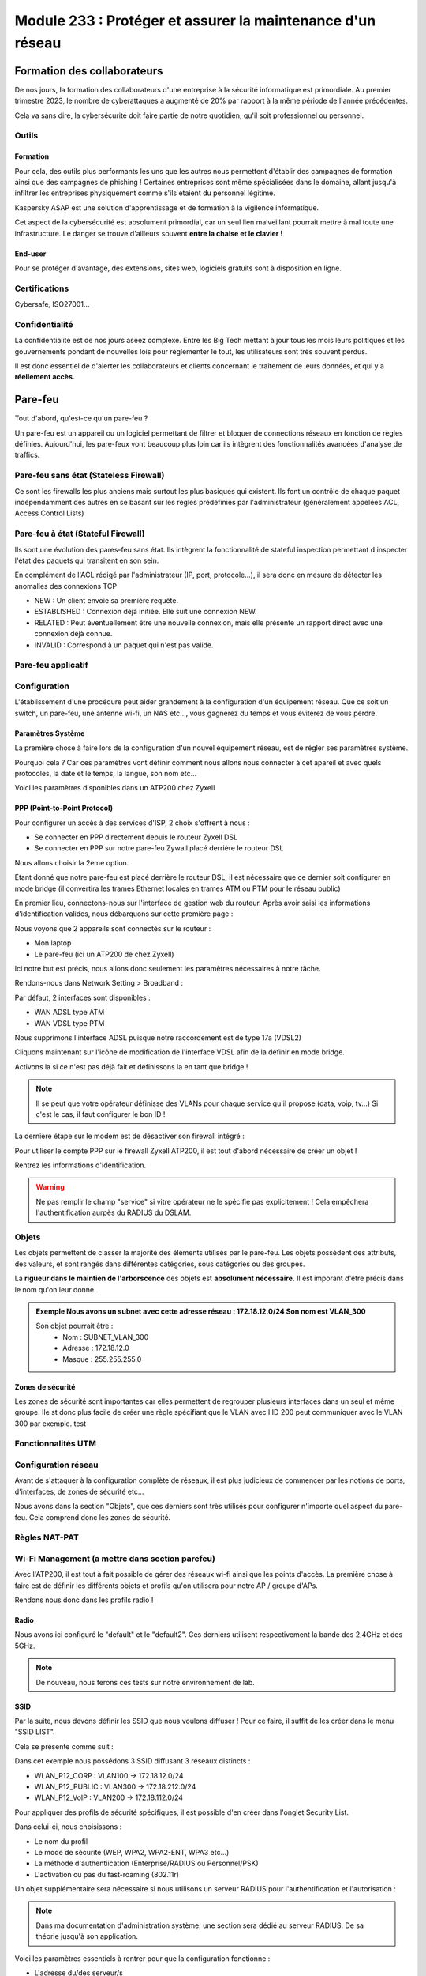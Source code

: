 ======================================================================
Module 233 : Protéger et assurer la maintenance d'un réseau
======================================================================


Formation des collaborateurs
================================

De nos jours, la formation des collaborateurs d'une entreprise à la sécurité informatique est primordiale.
Au premier trimestre 2023, le nombre de cyberattaques a augmenté de 20% par rapport à la même période de l'année précédentes.

Cela va sans dire, la cybersécurité doit faire partie de notre quotidien, qu'il soit professionnel ou personnel.

Outils
-----------

Formation
^^^^^^^^^^^

Pour cela, des outils plus performants les uns que les autres nous permettent d'établir des campagnes de formation ainsi que des campagnes de phishing !
Certaines entreprises sont même spécialisées dans le domaine, allant jusqu'à infiltrer les entreprises physiquement comme s'ils étaient du personnel légitime.

Kaspersky ASAP est une solution d'apprentissage et de formation à la vigilence informatique.

.. image:: https://raw.githubusercontent.com/algues111/docs-cfc/main/docs/source/images/M233/kasap.png
   :align: center

Cet aspect de la cybersécurité est absolument primordial, car un seul lien malveillant pourrait mettre à mal toute une infrastructure.
Le danger se trouve d'ailleurs souvent **entre la chaise et le clavier !**

.. image:: https://raw.githubusercontent.com/algues111/docs-cfc/main/docs/source/images/M233/user-meme.jpg

End-user
^^^^^^^^^

Pour se protéger d'avantage, des extensions, sites web, logiciels gratuits sont à disposition en ligne.


.. tabs::

   .. tab:: SquareX

      SquareX est une extension s'ajoutant à votre navigateur vous permettant de sandboxer un site que vous visitez, un fichier ou même un mail que vous pouvez recevoir sur une adresse temporaire.
      Rendez-vous sur https://sqrx.com/ pour la télécharger !

      .. image:: https://raw.githubusercontent.com/algues111/docs-cfc/main/docs/source/images/M233/sqrx.png


   .. tab:: VirusTotal



   .. tab:: iBarry

     


Certifications 
------------------

Cybersafe, ISO27001...


Confidentialité
-----------------

La confidentialité est de nos jours aseez complexe.
Entre les Big Tech mettant à jour tous les mois leurs politiques et les gouvernements pondant de nouvelles lois pour règlementer le tout, les utilisateurs sont très souvent perdus.

.. image:: https://raw.githubusercontent.com/algues111/docs-cfc/main/docs/source/images/M233/privacy-meme.jpg

Il est donc essentiel de d'alerter les collaborateurs et clients concernant le traitement de leurs données, et qui y a **réellement accès.**


Pare-feu
===========

Tout d'abord, qu'est-ce qu'un pare-feu ?

Un pare-feu est un appareil ou un logiciel permettant de filtrer et bloquer de connections réseaux en fonction de règles définies.
Aujourd'hui, les pare-feux vont beaucoup plus loin car ils intègrent des fonctionnalités avancées d'analyse de traffics.


Pare-feu sans état (Stateless Firewall)
----------------------------------------

Ce sont les firewalls les plus anciens mais surtout les plus basiques qui existent. Ils font un contrôle
de chaque paquet indépendamment des autres en se basant sur les règles prédéfinies par
l'administrateur (généralement appelées ACL, Access Control Lists)

Pare-feu à état (Stateful Firewall)
-------------------------------------

Ils sont une évolution des pares-feu sans état.
Ils intègrent la fonctionnalité de stateful inspection permettant d'inspecter l'état des paquets qui transitent en son sein.

En complément de l'ACL rédigé par l'administrateur (IP, port, protocole...), il sera donc en mesure de détecter les anomalies des connexions TCP 

- NEW : Un client envoie sa première requête.
- ESTABLISHED : Connexion déjà initiée. Elle suit une connexion NEW.
- RELATED : Peut éventuellement être une nouvelle connexion, mais elle présente un rapport direct avec une connexion déjà connue.
- INVALID : Correspond à un paquet qui n'est pas valide.

Pare-feu applicatif
----------------------



Configuration
----------------

L'établissement d'une procédure peut aider grandement à la configuration d'un équipement réseau.
Que ce soit un switch, un pare-feu, une antenne wi-fi, un NAS etc..., vous gagnerez du temps et vous éviterez de vous perdre.




Paramètres Système
^^^^^^^^^^^^^^^^^^^^^

La première chose à faire lors de la configuration d'un nouvel équipement réseau, est de régler ses paramètres système.

Pourquoi cela ? 
Car ces paramètres vont définir comment nous allons nous connecter à cet apareil et avec quels protocoles, la date et le temps, la langue, son nom etc...

Voici les paramètres disponibles dans un ATP200 chez Zyxell


.. tabs::

   .. tab:: Host Name

      Comme son nom l'indique, l'onglet Host Name permet de définir le nom que nous voulons donner à notre appareil.
      Si vous voulez lier ce dernier à votre domaine, vous pouvez aussi indiquer son nom auprès du domaine.

      .. image:: https://raw.githubusercontent.com/algues111/docs-cfc/main/docs/source/images/M233/system-hostname.png


   .. tab:: USB Storage



   .. tab:: Date/Time

     
      .. image:: https://raw.githubusercontent.com/algues111/docs-cfc/main/docs/source/images/M233/date-time.png

      
   .. tab:: Console Speed

      

      .. image:: https://raw.githubusercontent.com/algues111/docs-cfc/main/docs/source/images/M233/console-speed.png


   .. tab:: DNS



      .. image:: https://raw.githubusercontent.com/algues111/docs-cfc/main/docs/source/images/M233/dns-settings.png

   .. tab:: WWW

      

      .. image:: https://raw.githubusercontent.com/algues111/docs-cfc/main/docs/source/images/M233/www.png


   .. tab:: SSH



      .. image:: https://raw.githubusercontent.com/algues111/docs-cfc/main/docs/source/images/M233/ssh.png


   .. tab:: Telnet

     
      .. image:: https://raw.githubusercontent.com/algues111/docs-cfc/main/docs/source/images/M233/telnet.png


   .. tab:: FTP

      

      .. image:: https://raw.githubusercontent.com/algues111/docs-cfc/main/docs/source/images/M233/ftp.png


   .. tab:: SNMP



      .. image:: https://raw.githubusercontent.com/algues111/docs-cfc/main/docs/source/images/M233/snmp.png


   .. tab:: Auth. Server

      

      .. image:: https://raw.githubusercontent.com/algues111/docs-cfc/main/docs/source/images/M233/auth-server.png

   .. tab:: Notification
      .. tabs::
         .. tab::
      

            .. image:: https://raw.githubusercontent.com/algues111/docs-cfc/main/docs/source/images/M233/notifs-mail.png
         .. tab::           
            

            .. image:: https://raw.githubusercontent.com/algues111/docs-cfc/main/docs/source/images/M233/notifs-sms.png

   .. tab:: Language

     
   .. tab:: IPv6 

      

   .. tab:: ZON




      .. image:: https://raw.githubusercontent.com/algues111/docs-cfc/main/docs/source/images/M233/zon.png


PPP (Point-to-Point Protocol)
^^^^^^^^^^^^^^^^^^^^^^^^^^^^^^^^^^

Pour configurer un accès à des services d'ISP, 2 choix s'offrent à nous :

- Se connecter en PPP directement depuis le routeur Zyxell DSL 
- Se connecter en PPP sur notre pare-feu Zywall placé derrière le routeur DSL

Nous allons choisir la 2ème option.

Étant donné que notre pare-feu est placé derrière le routeur DSL, il est nécessaire que ce dernier soit configurer en mode bridge (il convertira les trames Ethernet locales en trames ATM ou PTM pour le réseau public)

En premier lieu, connectons-nous sur l'interface de gestion web du routeur.
Après avoir saisi les informations d'identification valides, nous débarquons sur cette première page :

.. image:: https://raw.githubusercontent.com/algues111/docs-cfc/main/docs/source/images/M233/status.png

Nous voyons que 2 appareils sont connectés sur le routeur :

- Mon laptop
- Le pare-feu (ici un ATP200 de chez Zyxell)

Ici notre but est précis, nous allons donc seulement les paramètres nécessaires à notre tâche.

Rendons-nous dans Network Setting > Broadband :

.. image:: https://raw.githubusercontent.com/algues111/docs-cfc/main/docs/source/images/M233/broadband.png


Par défaut, 2 interfaces sont disponibles :

- WAN ADSL type ATM
- WAN VDSL type PTM

Nous supprimons l'interface ADSL puisque notre raccordement est de type 17a (VDSL2)

Cliquons maintenant sur l'icône de modification de l'interface VDSL afin de la définir en mode bridge.

.. image:: https://raw.githubusercontent.com/algues111/docs-cfc/main/docs/source/images/M233/broadband-wan.png

Activons la si ce n'est pas déjà fait et définissons la en tant que bridge !

.. note::
    Il se peut que votre opérateur définisse des VLANs pour chaque service qu'il propose (data, voip, tv...)
    Si c'est le cas, il faut configurer le bon ID !


La dernière étape sur le modem est de désactiver son firewall intégré :

.. image:: https://raw.githubusercontent.com/algues111/docs-cfc/main/docs/source/images/M233/parefeu.png



Pour utiliser le compte PPP sur le firewall Zyxell ATP200, il est tout d'abord nécessaire de créer un objet !

.. image:: https://raw.githubusercontent.com/algues111/docs-cfc/main/docs/source/images/M233/ppp-conf.png


Rentrez les informations d'identification.

.. warning:: 
   Ne pas remplir le champ "service" si vitre opérateur ne le spécifie pas explicitement !
   Cela empêchera l'authentification aurpès du RADIUS du DSLAM.

.. image:: https://raw.githubusercontent.com/algues111/docs-cfc/main/docs/source/images/M233/pppconf1.png


Objets
--------------

Les objets permettent de classer la majorité des éléments utilisés par le pare-feu.
Les objets possèdent des attributs, des valeurs, et sont rangés dans différentes catégories, sous catégories ou des groupes.

La **rigueur dans le maintien de l'arborscence** des objets est **absolument nécessaire.**
Il est imporant d'être précis dans le nom qu'on leur donne.

.. admonition:: Exemple
   Nous avons un subnet avec cette adresse réseau : 172.18.12.0/24
   Son nom est VLAN_300

   Son objet pourrait être : 
      - Nom : SUBNET_VLAN_300
      - Adresse : 172.18.12.0
      - Masque : 255.255.255.0


Zones de sécurité
^^^^^^^^^^^^^^^^^^^^

Les zones de sécurité sont importantes car elles permettent de regrouper plusieurs interfaces dans un seul et même groupe.
Ile st donc plus facile de créer une règle spécifiant que le VLAN avec l'ID 200 peut communiquer avec le VLAN 300 par exemple. test

.. image:: https://raw.githubusercontent.com/algues111/docs-cfc/main/docs/source/images/M233/zones.png



Fonctionnalités UTM
----------------------

.. tabs::

   .. tab:: APP PATROL

      L'App Patrol est un **pare-feu applicatif.**
      Il permet de **filtrer et bloquer des applications définies** par l'administrateur.
      Ces dernières vont des réseaux sociaux jusqu'à l'accès au réseau Tor (onion routing) par exemple...

      Ici, nous établissons une règle nommée "NO_TO_WHATSAPP".

      .. image:: https://raw.githubusercontent.com/algues111/docs-cfc/main/docs/source/images/M233/utm/no-to-whatsapp.png

      Dans celle-ci, nous retrouvons les éléments suivants :

      .. image:: https://raw.githubusercontent.com/algues111/docs-cfc/main/docs/source/images/M233/utm/no-to-whatsapp-conf.png

      Ces "Application Rules" sont des services spécifiques de Whatsapp (Chat, Audio, Video...)
      Elles nous permettent d'avoir de la granularité dans la configuration de nos règles.

      Nous pouvons par exemple bloquer seulement les appels (vocaux et vidéos), mais laisser la possibilité d'envoyer des messages.

      Afin que cette règle soit fonctionnelle, il faut l'appliquer à une "Policy Control".

      Ici, nous avons donc créé la policy "VLAN100_Outgoing_WAN", afin que seuls les appareils du réseau VLAN100 soient affectés par cette règle. 

      .. image:: https://raw.githubusercontent.com/algues111/docs-cfc/main/docs/source/images/M233/utm/no-to-whatsapp-vlan100.png

      
      Il est important de désormais la tester ! 
      Si nous essayons d'accèder au site web de whatsapp, le navigateur n'y arrivera pas, et un log apparaîtra sur le firewall !

      .. image:: https://raw.githubusercontent.com/algues111/docs-cfc/main/docs/source/images/M233/utm/log-access-block-AP.png




   .. tab:: Content Filter

      DNS :

      .. warning:: 
         Si votre pare-feu est configuré en tant que DNS, il est nécessaire d'ajouter le content filter sur la règle "LANx_TO_DEVICE" car les requêtes DNS passent par le pare-feu.
         
      

      .. image:: https://raw.githubusercontent.com/algues111/docs-cfc/main/docs/source/images/M233/utm/


      .. tabs::
         .. tab:: BPP
            
            

            La Business Productivity Protection est un profil créé par défaut dans le Content Filtering de Zyxell.
            Lorsque nous cliquons dessus, nous voyons apparaître plusieurs paramètres intéressants, tels que :

            - Enable SafeSearch : permet l'activation forcée du SafeSearch dans les navigateurs.
            - Managed Categories : permet de choisir les catégories bloquées par le profil en question
         

            .. image:: https://raw.githubusercontent.com/algues111/docs-cfc/main/docs/source/images/M233/utm/bpp-web-content-filter.png

            Lorsque nous essayons d'accéder à un site-web catégorisé dans le profil, nous avons une jolie page d'accès bloqué qui apparaît !

            .. image:: https://raw.githubusercontent.com/algues111/docs-cfc/main/docs/source/images/M233/utm/access-blocked.png
            

      
   .. tab:: Anti-Malware

      L'anti-malware vérifie les hashs / checksums des fichiers transitant en son sein, et les met en quarataine / les supprimes si ces derniers correspondent à un hash / checksum malveillant connu.
      Vous pouvez choisir les types de fichiers à analyser.

      .. note::
         Ici, les .exe, .swf, .doc, .pdf, .rtf, .zip sont analysés (car majoritairement enclin à contenir des malwares).

      .. image:: https://raw.githubusercontent.com/algues111/docs-cfc/main/docs/source/images/M233/utm/malware.png

      .. image:: https://raw.githubusercontent.com/algues111/docs-cfc/main/docs/source/images/M233/utm/


   .. tab:: Reputation Filter

      A partir d'une base de données, le Reputation Filter peut bloquer des requêtes DNS, des connexions à des IP et URL spécifiques.
      Les possibilités sont très larges. 
      Des white lists et block lists peuvent être ajoutées en fonction des besoins.

      .. tabs::
         .. tab:: IP Reputation
            
            

            Cette catégorie est spécifique aux adresses IP.

            .. image:: https://raw.githubusercontent.com/algues111/docs-cfc/main/docs/source/images/M233/utm/ip-reputation.png


         .. tab:: DNS Threat Filter
            
            

            .. image:: https://raw.githubusercontent.com/algues111/docs-cfc/main/docs/source/images/M233/utm/dns-filter.png

         .. tab:: URL Threat Filter           
            
            

            .. image:: https://raw.githubusercontent.com/algues111/docs-cfc/main/docs/source/images/M233/utm/url-filter.png

         
      .. image:: https://raw.githubusercontent.com/algues111/docs-cfc/main/docs/source/images/M233/utm/url-filter.png



   .. tab:: IPS / IDS
      
      

      

      .. image:: https://raw.githubusercontent.com/algues111/docs-cfc/main/docs/source/images/M233/


   .. tab:: Sandboxing



      .. image:: https://raw.githubusercontent.com/algues111/docs-cfc/main/docs/source/images/M233/


   .. tab:: Email Security

     Grâce à l'option email security disponible dans l'ATP200, il est possible de mettre en place un scan des emails entrants.
     Si cette fonctionnalité est activée, les emails répondant aux critères de suspition du système se verront soit mis en quarantaine, soit ajouté un tag au début de leur objet.

     Cela permettant la plus grande attention des collaborateurs sur la possible origine malveillante de l'email en question.


      .. image:: https://raw.githubusercontent.com/algues111/docs-cfc/main/docs/source/images/M233/


   .. tab:: CDR

      

      .. image:: https://raw.githubusercontent.com/algues111/docs-cfc/main/docs/source/images/M233/


   .. tab:: SSL Inspection



      .. image:: https://raw.githubusercontent.com/algues111/docs-cfc/main/docs/source/images/M233/


   .. tab:: IP Exception

      

      .. image:: https://raw.githubusercontent.com/algues111/docs-cfc/main/docs/source/images/M233/

   .. tab:: Astra Cloud Security



Configuration réseau
------------------------------

Avant de s'attaquer à la configuration complète de réseaux, il est plus judicieux de commencer par les notions de ports, d'interfaces, de zones de sécurité etc...

Nous avons dans la section "Objets", que ces derniers sont très utilisés pour configurer n'importe quel aspect du pare-feu.
Cela comprend donc les zones de sécurité.


Règles NAT-PAT
------------------


Wi-Fi Management (a mettre dans section parefeu)
--------------------------------------------------

Avec l'ATP200, il est tout à fait possible de gérer des réseaux wi-fi ainsi que les points d'accès.
La première chose à faire est de définir les différents objets et profils qu'on utilisera pour notre AP / groupe d'APs.

Rendons nous donc dans les profils radio !

Radio
^^^^^^^^

Nous avons ici configuré le "default" et le "default2".
Ces derniers utilisent respectivement la bande des 2,4GHz et des 5GHz.

.. tabs::
   .. tab:: default (2,4GHz) 
      
      En naviguant dans ce profil, nous voyons que nous l'avons configuré pour que :


      - il utilise la norme 802.11ax (Wifi6)
      - il utilise les canaux en 80MHz (4 canaux aggrégés)
      - il utilise les canaux 36, 52, 100 et 116
      - le DCS vérifie tous les jours à 3h du matin si le canal en question est libre
      - la dissociation du client s'effectue à partir de -88dBm
      - la norme 802.11b soit inutilisable (car débit min. de 12Mbps)

   .. tab:: default2 (5GHz)

      En naviguant dans ce profil, nous voyons que nous l'avons configuré pour que :


      - il utilise la norme 802.11ax (Wifi6)
      - il utilise les canaux en 20MHz
      - il utilise les canaux 1,6 et 11
      - le DCS vérifie tous les jours à 3h du matin si le canal en question est libre
      - la dissociation du client s'effectue à partir de -88dBm
      - la norme 802.11b soit inutilisable (car débit min. de 12Mbps)
    

.. note::
   De nouveau, nous ferons ces tests sur notre environnement de lab.



SSID
^^^^^^^^

Par la suite, nous devons définir les SSID que nous voulons diffuser !
Pour ce faire, il suffit de les créer dans le menu "SSID LIST".

Cela se présente comme suit :

.. image:: https://raw.githubusercontent.com/algues111/docs-cfc/main/docs/source/images/M233/wifi/ap-profile-ssid-list-wlancorp.png

Dans cet exemple nous possédons 3 SSID diffusant 3 réseaux distincts :

- WLAN_P12_CORP : VLAN100 -> 172.18.12.0/24
- WLAN_P12_PUBLIC : VLAN300 -> 172.18.212.0/24
- WLAN_P12_VoIP : VLAN200 -> 172.18.112.0/24

Pour appliquer des profils de sécurité spécifiques, il est possible d'en créer dans l'onglet Security List.

.. image:: https://raw.githubusercontent.com/algues111/docs-cfc/main/docs/source/images/M233/wifi/ap-profile-ssid-sec-list.png

Dans celui-ci, nous choisissons :

- Le nom du profil
- Le mode de sécurité (WEP, WPA2, WPA2-ENT, WPA3 etc...)
- La méthode d'authentiication (Enterprise/RADIUS ou Personnel/PSK)
- L'activation ou pas du fast-roaming (802.11r)

Un objet supplémentaire sera nécessaire si nous utilisons un serveur RADIUS pour l'authentification et l'autorisation :

.. note::
   
   Dans ma documentation d'administration système, une section sera dédié au serveur RADIUS. De sa théorie jusqu'à son application.

.. image:: https://raw.githubusercontent.com/algues111/docs-cfc/main/docs/source/images/M233/wifi/radius-conf-atp.png

Voici les paramètres essentiels à rentrer pour que la configuration fonctionne :

- L'adresse du/des serveur/s
- Les ports utilisés par ce dernier
- La clé partagée


.. image:: https://raw.githubusercontent.com/algues111/docs-cfc/main/docs/source/images/M233/wifi/ap-profile-ssid-sec-list-vlan100.png


Ici, nous créons un profil RADIUS, que nous configurons dans le RADIUS Server intégré au NAS Synology.

N'étant pas installé nativement, il est nécessaire de le faire via le gestionnaire de paquets Synology.

.. image:: https://raw.githubusercontent.com/algues111/docs-cfc/main/docs/source/images/M233/wifi/radius-syno.png

Après cela, nous pouvons le démarrer et le configurer.

.. image:: https://raw.githubusercontent.com/algues111/docs-cfc/main/docs/source/images/M233/wifi/radius-home.png

La configuration ne sera pas très complexe étant donné que nous n'avons pas de serveur LDAP à proprement parler sur notre réseau, donc nous utiliserons les utilisateurs locaux du NAS.

Il est désormais temps d'ajouter le client RADIUS sur le serveur :

.. warning:: 
   Puisque c'est notre pare-feu qui fait office de contrôleur d'APs, il est nécessaire de mettre son IP à lui, et non celle des APs ! 

.. image:: https://raw.githubusercontent.com/algues111/docs-cfc/main/docs/source/images/M233/wifi/ap-profile-ssid-list-wlancorp.png

.. note::
   Les ports par défaut utilisés par le RADIUS sont :
   - 1812 : authentication et authorization
   - 1813 : accounting

Lorsque cela est fait, il faut retourner dans la configuration du SSID afin d'ajouter l'IP du serveur RADIUS ainsi que les ports utilisés pour l'authentification et l'autorisation.





VPN
======

Qu'est-ce qu'un VPN  ?
---------------------------

La notion de VPN avait déjà été abordée lors du module M145 de 1ère année.
Sa définition est simple :"Relier entre eux des systèmes informatiques de manière **sûre** en s’appuyant sur un réseau existant."

Intro VPN blablabla

Client-to-Site VPN
----------------------

Avec l'essort du télé-travail ces 5 dernières années, de plus en plus de personnes travaillent depuis leur domicile voire depuis l'étranger.
Les entreprises autorisant cela ont donc besoin d'un système permettant la connexion d'utilisateurs depuis Internet.

Le VPN client-to-site répond à cela. 


.. image:: https://raw.githubusercontent.com/algues111/docs-cfc/main/docs/source/images/M233/vpn/client-to-site-schema.png

Site-to-Site VPN (Intranet)
--------------------------------

.. warning:: 
   Pour cet exemple, nous utiliserons un **VPN de type IPSec**.


Exercice pratique
^^^^^^^^^^^^^^^^^^

.. warning::

   Avant de commencer l'exercice, je vous invite à prendre connaissance de l'environnement lab mis en place. Vous trouverez les ressources ci-dessous :


.. toggle::

   Here is my toggle-able content!


Afin de donner un exemple concret de conception et paramètrage d'un VPN site à site en intranet, nous allons le faire dans un environnement de lab ci-dessous.


Phase 1
~~~~~~~~~~

Pour configurer un VPN site-à-site sur l'ATP200 de Zyxell, il faut configurer dans l'ordre la phase 1 et la phase 2 d'une connexion VPN.

Dirigeons nous donc vers l'onglet **VPN Gateway.**

.. image:: https://raw.githubusercontent.com/algues111/docs-cfc/main/docs/source/images/M233/vpn/vpn-conf.png

En premier temps, cliquer sur **"ADD"**

.. image:: https://raw.githubusercontent.com/algues111/docs-cfc/main/docs/source/images/M233/vpn/vpn-conf-phase1-s2s.png

.. image:: https://raw.githubusercontent.com/algues111/docs-cfc/main/docs/source/images/M233/vpn/vpn-conf-phase1-s2s-2.png


Donner un nom reconnaissable et pertinent à notre connection site à site.


Choisir la version 2 d'IKE (IKEv2) car IKEv1 est désormais obsolète.
Définir l'interface sur laquelle le site distant doit se connecter (ici, ce sera wan1_ppp).

Définir l'adresse IP de l'autre pare-feu / serveur VPN, avec lequel nous allons nous interconnecter.

Entrer une clé pré-partagée forte (recommandation de 32 caractères aléatoires A-a-0-*).

Choisir les types d'ID que vous vous partagerez communément des 2 côtés du tunnel. 

Définir la durée de la Security Association en secondes.

Configurer les types de chiffrement pour l'authentification ainsi que le groupe de clés Diffie-Hellman.


.. admonition:: Conseil
   Avant de passer au paramétrage de la phase 2, je vous conseille de vérifier avec votre collaborateur la bonne configuration des 2 gateways (chaque côté du tunnel).


Phase 2
^^^^^^^^^^

Nous pouvons désormais passer à l'onglet VPN Connection, correspondant à la phase 2.

.. image:: https://raw.githubusercontent.com/algues111/docs-cfc/main/docs/source/images/M233/vpn/vpn-conf-phase2-menu.png


.. image:: https://raw.githubusercontent.com/algues111/docs-cfc/main/docs/source/images/M233/vpn/vpn-conf-phase2-s2s.png



Site-to-Site VPN (Extranet)
-------------------------------

Le VPN site-à-site extranet fonctionne globalement de la même facon que le site-à-site intranet.
La différence réside dans le fait qu'il sera établi pour permettre l'accès au réseau d'entreprise à une société externe.

La configuration des utilisateurs sera donc plus restrictive selon les exigences et les besoins de collaboration !

Protocoles VPN
----------------


IPSec
^^^^^^^^

C'est l'un des protocoles les plus utilisés pour les VPN actuels, il permet l'intégrité et la confidentialité des données.
Comme son nom l'indique, il fonctionne sur la couche réseau du modèle OSI (couche 3)



.. _IPSEC: https://www.frameip.com/ipsec/

.. seealso::
   IPSEC_

Modes de fonctionnement
~~~~~~~~~~~~~~~~~~~~~~~~~

Le protocole IPSec peut fonctionner de 2 manières différentes ; en mode tunnel ou en mode transport.
Quelle est la différence entre les deux ?

Mode Tunnel :

Ce mode est le plus sécurisé car il encapsule l'entièreté du paquet IP, c'est à dire son header, payload etc...
Il est largement utilisé pour les VPN "anonymes" car les IP source / destination des en-têtes sont chiffrées !

Mode Transport :

Le mode transport quant à lui va seulement encapsuler le payload du paquet IP ce qui rend ce mode plus léger que le mode tunnel.

Le fonctionnement du protocole IPSec peut être décomposé en 5 étapes principales :


• Etape 1 : Initiation du processus IPSec
• Etape 2 : Phase 1 avec le protocole IKE (Internet Key Exchange)
• Etape 3 : Phase 2 avec le protocole IKE
• Etape 4 : Transfert de données
• Etape 5 : Terminaison du tunnel IPSec


 
IKE
^^^^

Après avori compris le fonctionnement d'IPSec, il est légitime de se demander comment est initié le VPN !
IKE est la réponse.

Ce protocole permet l'initiation de la connexion et l'association des systèmes ; les fameuses SA (security association).
Comment fon


IKEv1
~~~~~~~~~~~~~~

IKEv1 est la première version du protocole IKE.


IKEv2
~~~~~~~~~~~~~~

IKEv2 est la version succédant à IKEv2 avec plus d'interopérabilité ainsi qu'une résistance plus forte aux attaques de type DOS.

.. _RFC-5996: https://datatracker.ietf.org/doc/html/rfc5996



.. seealso::
   RFC-5996_


Phases
^^^^^^^^^^^^

Phase 1

L'objectif principal de la phase 1 est la mise en place d'un canal chiffré sécurisé par l'intermédiaire duquel deux pairs peuvent négocier la phase 2. Lorsque la phase 1 se termine avec succès, les pairs passent rapidement aux négociations de phase 2. Si la phase 1 échoue, les périphériques ne peuvent entamer la phase 2.

La construction de la phase 1 s’établi selon le processus suivant :


• Négociation d’une politique IKE SA correspondante entre pairs pour protéger l’échange IKE
• Echange authentifié de clé Diffie-Hellman afin d’obtenir une correspondance des clés
secrètes partagées
• Authentification et protection de l’identité des pairs avec IPSec
• Construction du tunnel sécurisé pour négocier ensuite les paramètres de la phase 2 de IKE


Deux modes existent pour cette première phase :

Phase 2

L'objectif des négociations de phase 2 est que les deux pairs s'accordent sur un ensemble de paramètres qui définissent le type de trafic pouvant passer par le VPN et sur la manière de chiffrer et d'authentifier le trafic. Cet accord s'appelle une association de sécurité.







